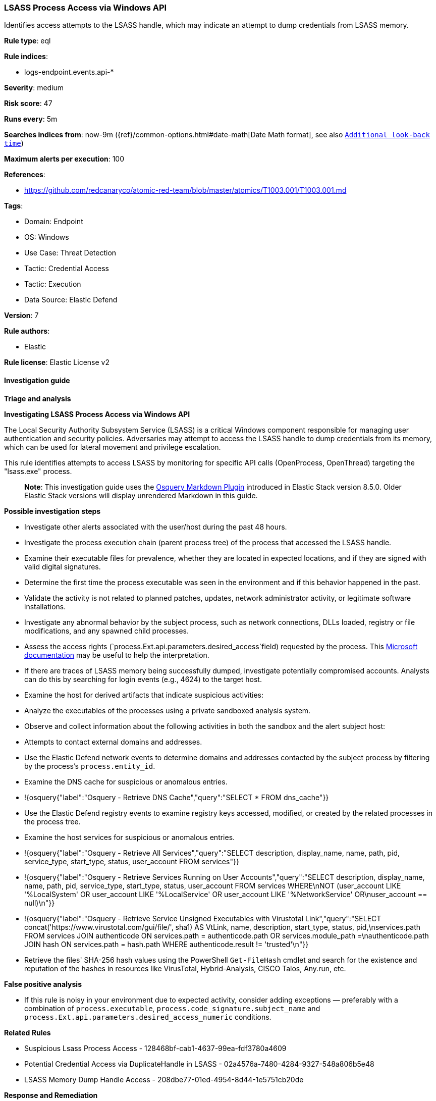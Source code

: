[[prebuilt-rule-8-11-12-lsass-process-access-via-windows-api]]
=== LSASS Process Access via Windows API

Identifies access attempts to the LSASS handle, which may indicate an attempt to dump credentials from LSASS memory.

*Rule type*: eql

*Rule indices*: 

* logs-endpoint.events.api-*

*Severity*: medium

*Risk score*: 47

*Runs every*: 5m

*Searches indices from*: now-9m ({ref}/common-options.html#date-math[Date Math format], see also <<rule-schedule, `Additional look-back time`>>)

*Maximum alerts per execution*: 100

*References*: 

* https://github.com/redcanaryco/atomic-red-team/blob/master/atomics/T1003.001/T1003.001.md

*Tags*: 

* Domain: Endpoint
* OS: Windows
* Use Case: Threat Detection
* Tactic: Credential Access
* Tactic: Execution
* Data Source: Elastic Defend

*Version*: 7

*Rule authors*: 

* Elastic

*Rule license*: Elastic License v2


==== Investigation guide



*Triage and analysis*



*Investigating LSASS Process Access via Windows API*


The Local Security Authority Subsystem Service (LSASS) is a critical Windows component responsible for managing user authentication and security policies. Adversaries may attempt to access the LSASS handle to dump credentials from its memory, which can be used for lateral movement and privilege escalation.

This rule identifies attempts to access LSASS by monitoring for specific API calls (OpenProcess, OpenThread) targeting the "lsass.exe" process.

> **Note**:
> This investigation guide uses the https://www.elastic.co/guide/en/security/master/invest-guide-run-osquery.html[Osquery Markdown Plugin] introduced in Elastic Stack version 8.5.0. Older Elastic Stack versions will display unrendered Markdown in this guide.


*Possible investigation steps*


- Investigate other alerts associated with the user/host during the past 48 hours.
- Investigate the process execution chain (parent process tree) of the process that accessed the LSASS handle.
  - Examine their executable files for prevalence, whether they are located in expected locations, and if they are signed with valid digital signatures.
  - Determine the first time the process executable was seen in the environment and if this behavior happened in the past.
  - Validate the activity is not related to planned patches, updates, network administrator activity, or legitimate software installations.
  - Investigate any abnormal behavior by the subject process, such as network connections, DLLs loaded, registry or file modifications, and any spawned child processes.
- Assess the access rights (`process.Ext.api.parameters.desired_access`field) requested by the process. This https://learn.microsoft.com/en-us/windows/win32/procthread/process-security-and-access-rights[Microsoft documentation] may be useful to help the interpretation.
- If there are traces of LSASS memory being successfully dumped, investigate potentially compromised accounts. Analysts can do this by searching for login events (e.g., 4624) to the target host.
- Examine the host for derived artifacts that indicate suspicious activities:
  - Analyze the executables of the processes using a private sandboxed analysis system.
  - Observe and collect information about the following activities in both the sandbox and the alert subject host:
    - Attempts to contact external domains and addresses.
      - Use the Elastic Defend network events to determine domains and addresses contacted by the subject process by filtering by the process's `process.entity_id`.
      - Examine the DNS cache for suspicious or anomalous entries.
        - !{osquery{"label":"Osquery - Retrieve DNS Cache","query":"SELECT * FROM dns_cache"}}
    - Use the Elastic Defend registry events to examine registry keys accessed, modified, or created by the related processes in the process tree.
    - Examine the host services for suspicious or anomalous entries.
      - !{osquery{"label":"Osquery - Retrieve All Services","query":"SELECT description, display_name, name, path, pid, service_type, start_type, status, user_account FROM services"}}
      - !{osquery{"label":"Osquery - Retrieve Services Running on User Accounts","query":"SELECT description, display_name, name, path, pid, service_type, start_type, status, user_account FROM services WHERE\nNOT (user_account LIKE '%LocalSystem' OR user_account LIKE '%LocalService' OR user_account LIKE '%NetworkService' OR\nuser_account == null)\n"}}
      - !{osquery{"label":"Osquery - Retrieve Service Unsigned Executables with Virustotal Link","query":"SELECT concat('https://www.virustotal.com/gui/file/', sha1) AS VtLink, name, description, start_type, status, pid,\nservices.path FROM services JOIN authenticode ON services.path = authenticode.path OR services.module_path =\nauthenticode.path JOIN hash ON services.path = hash.path WHERE authenticode.result != 'trusted'\n"}}
  - Retrieve the files' SHA-256 hash values using the PowerShell `Get-FileHash` cmdlet and search for the existence and reputation of the hashes in resources like VirusTotal, Hybrid-Analysis, CISCO Talos, Any.run, etc.



*False positive analysis*


- If this rule is noisy in your environment due to expected activity, consider adding exceptions — preferably with a combination of `process.executable`, `process.code_signature.subject_name` and `process.Ext.api.parameters.desired_access_numeric` conditions.


*Related Rules*


- Suspicious Lsass Process Access - 128468bf-cab1-4637-99ea-fdf3780a4609
- Potential Credential Access via DuplicateHandle in LSASS - 02a4576a-7480-4284-9327-548a806b5e48
- LSASS Memory Dump Handle Access - 208dbe77-01ed-4954-8d44-1e5751cb20de


*Response and Remediation*


- Initiate the incident response process based on the outcome of the triage.
  - If malicious activity is confirmed, perform a broader investigation to identify the scope of the compromise and determine the appropriate remediation steps.
- Isolate the involved host to prevent further post-compromise behavior.
- If the triage identified malware, search the environment for additional compromised hosts.
  - Implement temporary network rules, procedures, and segmentation to contain the malware.
  - Stop suspicious processes.
  - Immediately block the identified indicators of compromise (IoCs).
  - Inspect the affected systems for additional malware backdoors like reverse shells, reverse proxies, or droppers that attackers could use to reinfect the system.
- Remove and block malicious artifacts identified during triage.
- Investigate credential exposure on systems compromised or used by the attacker to ensure all compromised accounts are identified. Reset passwords for these accounts and other potentially compromised credentials, such as email, business systems, and web services.
- Run a full antimalware scan. This may reveal additional artifacts left in the system, persistence mechanisms, and malware components.
- Reimage the host operating system or restore the compromised files to clean versions.
- Determine the initial vector abused by the attacker and take action to prevent reinfection through the same vector.
- Using the incident response data, update logging and audit policies to improve the mean time to detect (MTTD) and the mean time to respond (MTTR).


==== Rule query


[source, js]
----------------------------------
api where host.os.type == "windows" and 
  process.Ext.api.name in ("OpenProcess", "OpenThread") and Target.process.name : "lsass.exe" and 
  not 
  (
    process.executable : (
        "?:\\ProgramData\\GetSupportService*\\Updates\\Update_*.exe",
        "?:\\ProgramData\\Microsoft\\Windows Defender\\Platform\\*\\MsMpEng.exe",
        "?:\\Program Files (x86)\\Asiainfo Security\\OfficeScan Client\\NTRTScan.exe",
        "?:\\Program Files (x86)\\Blackpoint\\SnapAgent\\SnapAgent.exe",
        "?:\\Program Files (x86)\\eScan\\reload.exe",
        "?:\\Program Files (x86)\\Google\\Update\\GoogleUpdate.exe",
        "?:\\Program Files (x86)\\Kaspersky Lab\\*\\avp.exe",
        "?:\\Program Files (x86)\\N-able Technologies\\Reactive\\bin\\NableReactiveManagement.exe",
        "?:\\Program Files (x86)\\N-able Technologies\\Windows Agent\\bin\\agent.exe",
        "?:\\Program Files (x86)\\Trend Micro\\*\\CCSF\\TmCCSF.exe",
        "?:\\Program Files*\\Windows Defender\\MsMpEng.exe",
        "?:\\Program Files\\Bitdefender\\Endpoint Security\\EPSecurityService.exe",
        "?:\\Program Files\\Cisco\\AMP\\*\\sfc.exe",
        "?:\\Program Files\\Common Files\\McAfee\\AVSolution\\mcshield.exe",
        "?:\\Program Files\\EA\\AC\\EAAntiCheat.GameService.exe",
        "?:\\Program Files\\Elastic\\Agent\\data\\elastic-agent-*\\components\\metricbeat.exe",
        "?:\\Program Files\\Elastic\\Agent\\data\\elastic-agent-*\\components\\osqueryd.exe",
        "?:\\Program Files\\Elastic\\Agent\\data\\elastic-agent-*\\components\\packetbeat.exe",
        "?:\\Program Files\\ESET\\ESET Security\\ekrn.exe",
        "?:\\Program Files\\Fortinet\\FortiClient\\FortiProxy.exe",
        "?:\\Program Files\\Huntress\\HuntressAgent.exe",
        "?:\\Program Files\\LogicMonitor\\Agent\\bin\\sbshutdown.exe",
        "?:\\Program Files\\Microsoft Security Client\\MsMpEng.exe",
        "?:\\Program Files\\Qualys\\QualysAgent\\QualysAgent.exe",
        "?:\\Program Files\\TDAgent\\ossec-agent\\ossec-agent.exe",
        "?:\\Program Files\\Topaz OFD\\Warsaw\\core.exe",
        "?:\\Program Files\\VMware\\VMware Tools\\vmtoolsd.exe",
        "?:\\Windows\\AdminArsenal\\PDQDeployRunner\\*\\exec\\Sysmon64.exe",
        "?:\\Windows\\Sysmon.exe",
        "?:\\Windows\\Sysmon64.exe",
        "?:\\Windows\\System32\\csrss.exe",
        "?:\\Windows\\System32\\MRT.exe",
        "?:\\Windows\\System32\\msiexec.exe",
        "?:\\Windows\\System32\\RtkAudUService64.exe",
        "?:\\Windows\\System32\\wbem\\WmiPrvSE.exe",
        "?:\\Windows\\SysWOW64\\wbem\\WmiPrvSE.exe"
    ) and process.code_signature.trusted == true
  )

----------------------------------

*Framework*: MITRE ATT&CK^TM^

* Tactic:
** Name: Credential Access
** ID: TA0006
** Reference URL: https://attack.mitre.org/tactics/TA0006/
* Technique:
** Name: OS Credential Dumping
** ID: T1003
** Reference URL: https://attack.mitre.org/techniques/T1003/
* Sub-technique:
** Name: LSASS Memory
** ID: T1003.001
** Reference URL: https://attack.mitre.org/techniques/T1003/001/
* Tactic:
** Name: Execution
** ID: TA0002
** Reference URL: https://attack.mitre.org/tactics/TA0002/
* Technique:
** Name: Native API
** ID: T1106
** Reference URL: https://attack.mitre.org/techniques/T1106/
